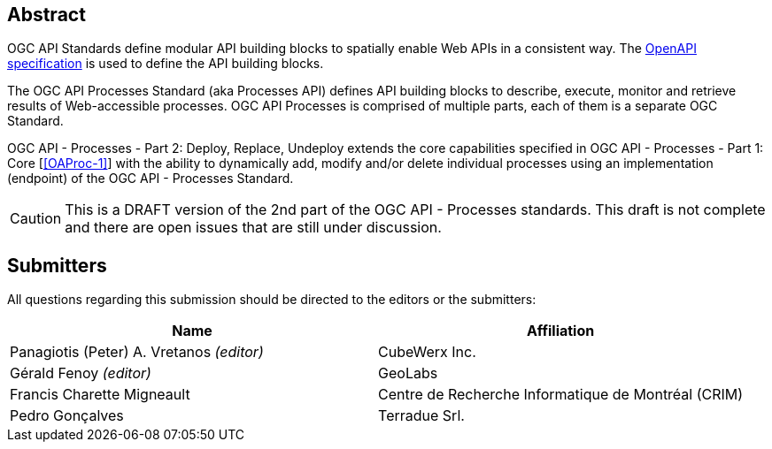 
[abstract]
== Abstract

OGC API Standards define modular API building blocks to spatially enable Web APIs in a consistent way. The <<OpenAPI-Spec,OpenAPI specification>> is used to define the API building blocks.

The OGC API Processes Standard (aka Processes API) defines API building blocks to describe, execute, monitor and retrieve results of Web-accessible processes. OGC API Processes is comprised of multiple parts, each of them is a separate OGC Standard.

OGC API - Processes - Part 2: Deploy, Replace, Undeploy extends the core capabilities specified in OGC API - Processes - Part 1: Core [<<OAProc-1>>] with the ability to dynamically add, modify and/or delete individual processes using an implementation (endpoint) of the OGC API - Processes Standard.

CAUTION: This is a DRAFT version of the 2nd part of the OGC API - Processes standards. This draft is not complete and there are open issues that are still under discussion.

== Submitters

All questions regarding this submission should be directed to the editors or the submitters:

[cols="2",options="header,unnumbered"]
|===
| Name | Affiliation
| Panagiotis (Peter) A. Vretanos _(editor)_ | CubeWerx Inc.
| Gérald Fenoy _(editor)_ | GeoLabs
| Francis Charette Migneault | Centre de Recherche Informatique de Montréal (CRIM)
| Pedro Gonçalves  | Terradue Srl.
|===
